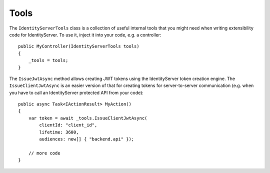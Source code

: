 Tools
=====

The ``IdentityServerTools`` class is a collection of useful internal tools that you might need when writing extensibility code
for IdentityServer. To use it, inject it into your code, e.g. a controller::

    public MyController(IdentityServerTools tools)
    {
        _tools = tools;
    }

The ``IssueJwtAsync`` method allows creating JWT tokens using the IdentityServer token creation engine. The ``IssueClientJwtAsync`` is an easier
version of that for creating tokens for server-to-server communication (e.g. when you have to call an IdentityServer protected API from your code)::

    public async Task<IActionResult> MyAction()
    {
        var token = await _tools.IssueClientJwtAsync(
            clientId: "client_id",
            lifetime: 3600,
            audiences: new[] { "backend.api" });

        // more code
    }